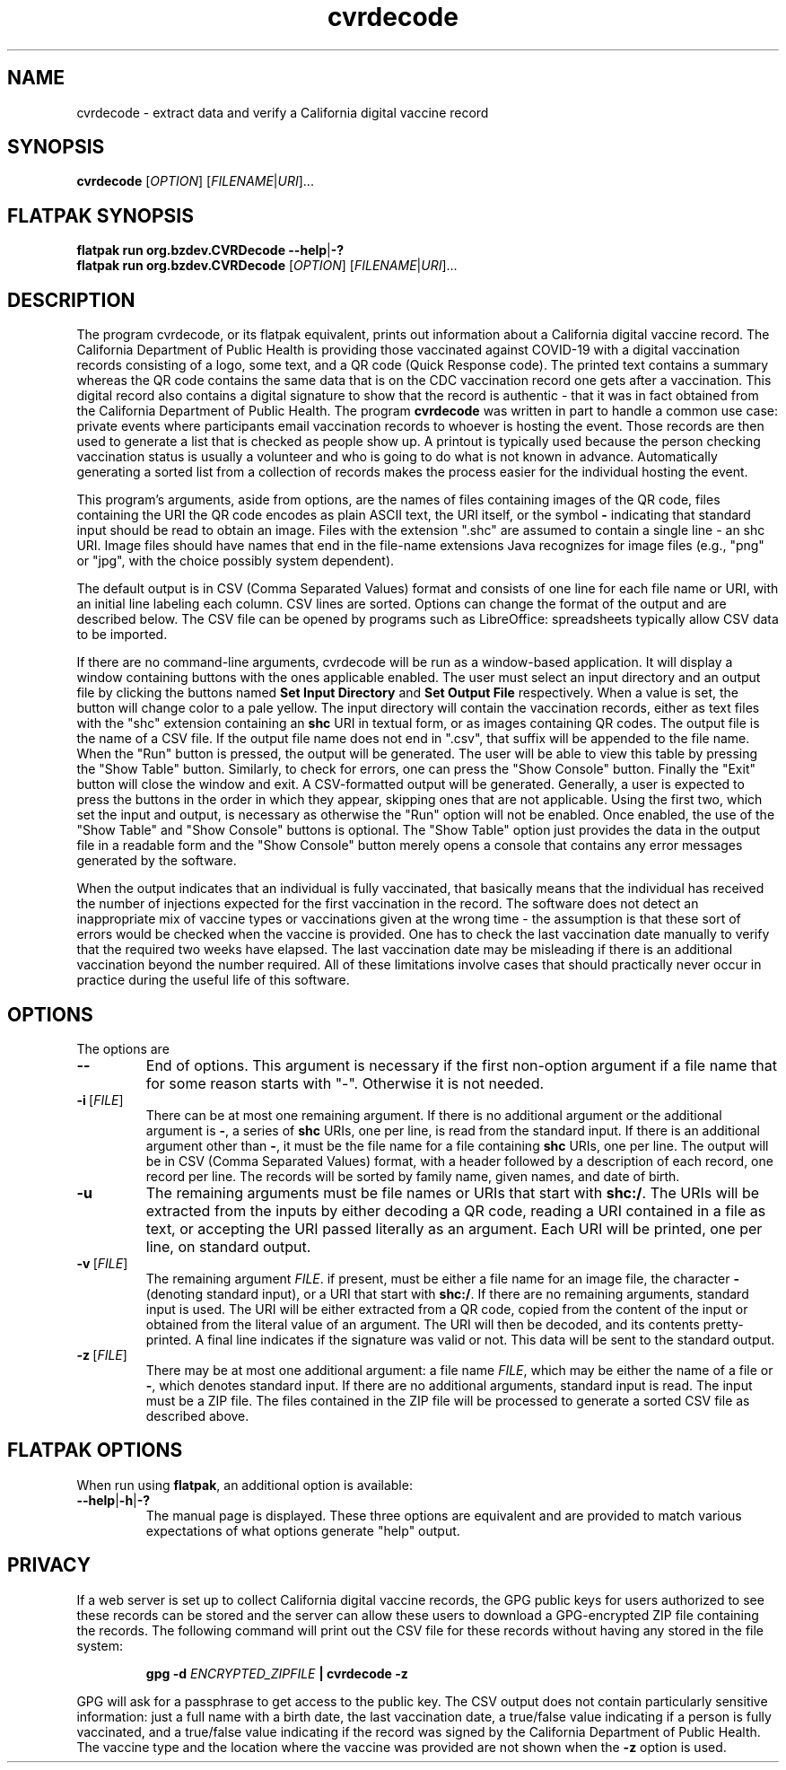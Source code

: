 .TH cvrdecode "1" "Aug 2021" "cvrdecode VERSION" "User Commands"
.SH NAME
cvrdecode \- extract data and verify a California digital vaccine record
.SH SYNOPSIS
.PP
.B
cvrdecode
[\fI\,OPTION\/\fR] [\fI\,FILENAME\/\fR|\fI\,URI\/\fR]...
.SH FLATPAK SYNOPSIS
.B flatpak run org.bzdev.CVRDecode --help\fR|\fB-?
.br
.B flatpak run org.bzdev.CVRDecode
[\fI\,OPTION\/\fR] [\fI\,FILENAME\/\fR|\fI\,URI\/\fR]...
.SH DESCRIPTION
.PP
The program cvrdecode, or its flatpak equivalent, prints out
information about a California digital vaccine record.  The California
Department of Public Health is providing those vaccinated against
COVID-19 with a digital vaccination records consisting of a logo, some
text, and a QR code (Quick Response code). The printed text contains a
summary whereas the QR code contains the same data that is on the CDC
vaccination record one gets after a vaccination. This digital record
also contains a digital signature to show that the record is authentic
- that it was in fact obtained from the California Department of
Public Health. The program
.B cvrdecode
was written in part to handle a common use case: private events where
participants email vaccination records to whoever is hosting the event.
Those records are then used to generate a list that is checked as people
show up. A printout is typically used because the person checking
vaccination status is usually a volunteer and who is going to do what is
not known in advance. Automatically generating a sorted list from a
collection of records makes the process easier for the individual hosting
the event.
.PP
This program's arguments, aside from options, are the names of
files containing images of the QR code, files containing the URI the QR code
encodes as plain ASCII text, the URI itself, or the symbol
.B -
indicating that standard input should be read to obtain an image.
Files with the extension ".shc" are assumed to contain a single
line - an shc URI. Image files should have names that end in the
file-name extensions Java recognizes for image files (e.g., "png"
or "jpg", with the choice possibly system dependent).
.PP
The default output is in CSV (Comma Separated Values) format and
consists of one line for each file name or URI, with an initial line
labeling each column. CSV lines are sorted.  Options can change the
format of the output and are described below.   The CSV file can be
opened by programs such as LibreOffice: spreadsheets typically allow
CSV data to be imported.
.PP
If there are no command-line arguments, cvrdecode will be run as
a window-based application.  It will display a window containing
buttons with the ones applicable enabled.  The user must select an
input directory and an output file by clicking the buttons named
.B Set Input Directory
and
.B Set Output File
respectively. When a value is set, the button will change color to
a pale yellow. The input directory will contain
the vaccination records, either as text files with the "shc" extension
containing an
.B shc
URI in textual form, or as images containing QR codes. The output file
is the name of a CSV file. If the output file name does
not end in ".csv", that suffix will be appended to the file name.
When the "Run" button is pressed, the output will be generated. The
user will be able to view this table by pressing the "Show Table"
button. Similarly, to check for errors, one can press the "Show Console"
button.  Finally the "Exit" button will close the window and exit.
A CSV-formatted output will be generated. Generally, a user is expected
to press the buttons in the order in which they appear, skipping ones
that are not applicable. Using the first two, which set the input and
output, is necessary as otherwise the "Run" option will not be enabled.
Once enabled, the use of the "Show Table" and "Show Console" buttons is
optional.  The "Show Table" option just provides the data in the output
file in a readable form and the "Show Console" button merely opens a
console that contains any error messages generated by the software.
.PP
When the output indicates that an individual is fully vaccinated, that
basically means that the individual has received the number of injections
expected for the first vaccination in the record.  The software does not
detect an inappropriate mix of vaccine types or vaccinations given at the
wrong time - the assumption is that these sort of errors would be checked
when the vaccine is provided. One has to check the last vaccination date
manually to verify that the required two weeks have elapsed.  The last
vaccination date may be misleading if there is an additional vaccination
beyond the number required.  All of these limitations involve cases that
should practically never occur in practice during the useful life of this
software.
.SH OPTIONS
.PP
The options are
.TP
.B \-\-
End of options.  This argument is necessary if the first non-option
argument if a file name that for some reason starts with "-". Otherwise
it is not needed.
.TP
.BR \-i \ [\fI\,FILE\/\fR]
There can be at most one remaining argument. If there is no additional
argument or the additional argument is
.BR \- ,
a series of
.B shc
URIs, one per line, is read from the standard input.  If there is an
additional argument other than
.BR \- ,
it must be the file name for a file containing
.B shc
URIs, one per line.  The output will be in CSV (Comma Separated Values)
format, with a header followed by a description of each record, one record
per line.  The records will be sorted by family name, given names, and
date of birth.
.TP
.B \-u
The remaining arguments must be file names or URIs that start
with
.BR shc:/ .
The URIs will be extracted from the inputs by either decoding a QR
code, reading a URI contained in a file as text, or accepting the URI
passed literally as an argument. Each URI will be printed, one per
line, on standard output.
.TP
.BR \-v \ [\fI\,FILE\/\fR]
The remaining argument
.IR FILE .
if present, must be either a file name for an image file, the character
.B \-
(denoting standard input), or a URI that start
with
.BR shc:/ .
If there are no remaining arguments, standard input is used.
The URI will be either extracted from a QR code, copied from the
content of the input or obtained from the literal value of an argument.
The URI will then be decoded, and its contents pretty-printed.  A
final line indicates if the signature was valid or not. This data
will be sent to the standard output.
.TP
.BR \-z \ [\fI\,FILE\/\fR]
There may be at most one additional argument: a file name
.IR FILE ,
which may be either the name of a file or
.BR \- ,
which denotes standard input.  If there are no additional arguments,
standard input is read.  The input must be a ZIP file.  The files
contained in the ZIP file will be processed to generate a sorted CSV
file as described above.
.SH FLATPAK OPTIONS
When run using
.BR flatpak ,
an additional option is available:
.TP
.BR \-\-help | \-h | \-?
The manual page is displayed. These three options are equivalent and
are provided to match various expectations of what options generate
"help" output.

.SH PRIVACY
If a web server is set up to collect California digital vaccine
records, the GPG public keys for users authorized to see these records
can be stored and the server can allow these users to download a
GPG-encrypted ZIP file containing the records.  The following command
will print out the CSV file for these records without having any
stored in the file system:
.IP
.B gpg -d
.I ENCRYPTED_ZIPFILE
.B | cvrdecode \-z
.PP
GPG will ask for a passphrase to get access to the public key.
The CSV output does not contain particularly sensitive information:
just a full name with a birth date, the last vaccination date,
a true/false value indicating if a person is fully vaccinated, and
a true/false value indicating if the record was signed by the
California Department of Public Health.  The vaccine type and
the location where the vaccine was provided are not shown when the
.B \-z
option is used.

\"  LocalWords:  cvrdecode fI fR URI COVID shc CSV TP URIs csv png fB
\"  LocalWords:  jpg GPG gpg ZIPFILE FLATPAK flatpak br
